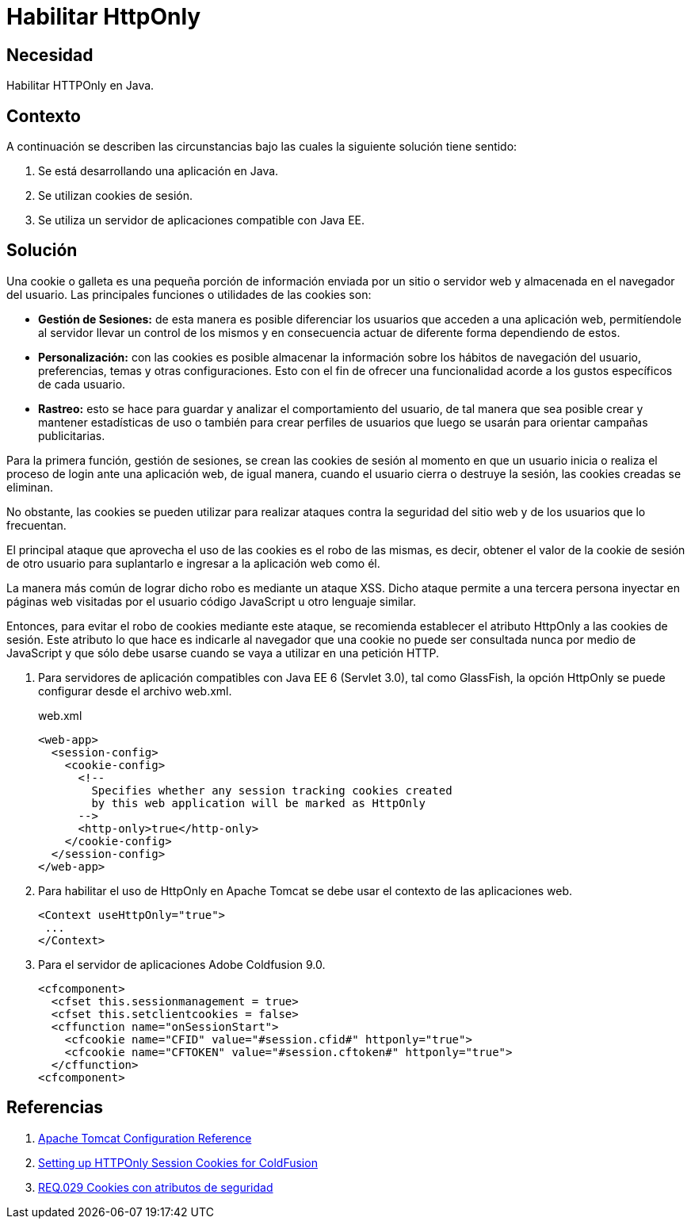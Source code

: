 :page-slug: products/defends/java/habilitar-httponly/
:category: java
:page-description: Nuestros ethical hackers explican como evitar vulnerabilidades de seguridad mediante la programacion segura en Java EE al generar cookies con HTTPOnly. Las cookies deben ser aseguradas debido a que contienen información que puede ser usada por un atacante para suplantar la identidad de un usuario.
:page-keywords: Java, Cookies, HTTPOnly, Seguridad, Apache, Glassfish.
:defends: yes

= Habilitar HttpOnly

== Necesidad

Habilitar +HTTPOnly+ en +Java+.

== Contexto

A continuación se describen las circunstancias
bajo las cuales la siguiente solución tiene sentido:

. Se está desarrollando una aplicación en +Java+.
. Se utilizan +cookies+ de sesión.
. Se utiliza un servidor de aplicaciones compatible con +Java EE+.

== Solución

Una +cookie+ o galleta es una pequeña porción de información
enviada por un sitio o servidor web
y almacenada en el navegador del usuario.
Las principales funciones o utilidades de las +cookies+ son:

* *Gestión de Sesiones:* de esta manera es posible diferenciar
los usuarios que acceden a una aplicación web,
permitíendole al servidor llevar un control de los mismos
y en consecuencia actuar de diferente forma dependiendo de estos.

* *Personalización:* con las +cookies+ es posible almacenar
la información sobre los hábitos de navegación del usuario,
preferencias, temas y otras configuraciones.
Esto con el fin de ofrecer una funcionalidad
acorde a los gustos específicos de cada usuario.

* *Rastreo:* esto se hace para guardar
y analizar el comportamiento del usuario,
de tal manera que sea posible crear y mantener estadísticas de uso
o también para crear perfiles de usuarios
que luego se usarán para orientar campañas publicitarias.

Para la primera función, gestión de sesiones,
se crean las +cookies+ de sesión
al momento en que un usuario inicia
o realiza el proceso de +login+ ante una aplicación web,
de igual manera, cuando el usuario cierra
o destruye la sesión,
las +cookies+ creadas se eliminan.

No obstante, las +cookies+ se pueden utilizar
para realizar ataques contra la seguridad
del sitio web y de los usuarios que lo frecuentan.

El principal ataque que aprovecha
el uso de las +cookies+ es el robo de las mismas,
es decir, obtener el valor de la +cookie+ de sesión
de otro usuario para suplantarlo
e ingresar a la aplicación web como él.

La manera más común de lograr dicho robo
es mediante un ataque +XSS+.
Dicho ataque permite a una tercera persona
inyectar en páginas web visitadas por el usuario
código +JavaScript+ u otro lenguaje similar.

Entonces, para evitar el robo de +cookies+ mediante este ataque,
se recomienda establecer el atributo +HttpOnly+
a las +cookies+ de sesión.
Este atributo lo que hace es indicarle al navegador
que una +cookie+ no puede ser consultada nunca por medio de +JavaScript+
y que sólo debe usarse cuando se vaya a utilizar en una petición +HTTP+.

. Para servidores de aplicación
compatibles con +Java EE 6+ (+Servlet 3.0+),
tal como +GlassFish+, la opción HttpOnly
se puede configurar desde el archivo +web.xml+.
+
.web.xml
[source, xml, linenums]
----
<web-app>
  <session-config>
    <cookie-config>
      <!--
        Specifies whether any session tracking cookies created
        by this web application will be marked as HttpOnly
      -->
      <http-only>true</http-only>
    </cookie-config>
  </session-config>
</web-app>
----

. Para habilitar el uso de +HttpOnly+ en +Apache Tomcat+
se debe usar el contexto de las aplicaciones web.
+
[source, xml, linenums]
----
<Context useHttpOnly="true">
 ...
</Context>
----

. Para el servidor de aplicaciones +Adobe Coldfusion 9.0+.
+
[source, xml, linenums]
----
<cfcomponent>
  <cfset this.sessionmanagement = true>
  <cfset this.setclientcookies = false>
  <cffunction name="onSessionStart">
    <cfcookie name="CFID" value="#session.cfid#" httponly="true">
    <cfcookie name="CFTOKEN" value="#session.cftoken#" httponly="true">
  </cffunction>
<cfcomponent>
----

== Referencias

. [[r1]] link:http://tomcat.apache.org/tomcat-6.0-doc/config/context.html#Context_Parameters[Apache Tomcat Configuration Reference]
. [[r2]] link:https://www.petefreitag.com/item/764.cfm[Setting up HTTPOnly Session Cookies for ColdFusion]
. [[r3]] link:../../../products/rules/list/029/[REQ.029 Cookies con atributos de seguridad]
